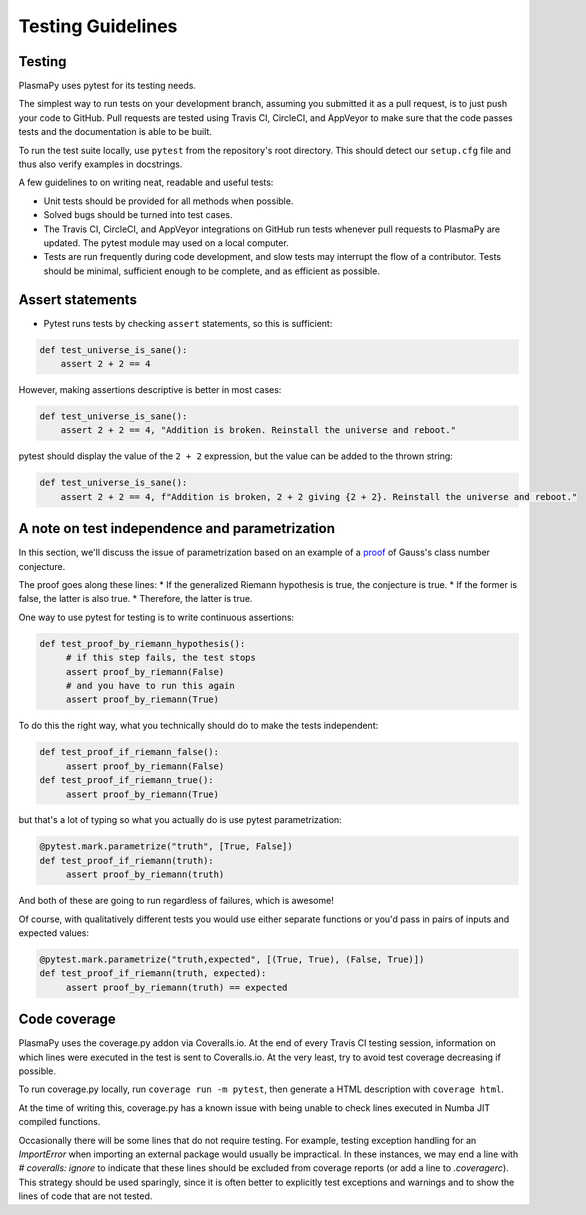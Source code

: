******************
Testing Guidelines
******************

Testing
=======

PlasmaPy uses pytest for its testing needs.

The simplest way to run tests on your development branch, assuming you
submitted it as a pull request, is to just push your code to GitHub.
Pull requests are tested using Travis CI, CircleCI, and AppVeyor to make
sure that the code passes tests and the documentation is able to be built.

To run the test suite locally, use ``pytest`` from the repository's root
directory.  This should detect our ``setup.cfg`` file and thus also verify
examples in docstrings.


A few guidelines to on writing neat, readable and useful tests:

* Unit tests should be provided for all methods when possible.

* Solved bugs should be turned into test cases.
  
* The Travis CI, CircleCI, and AppVeyor integrations on GitHub run
  tests whenever pull requests to PlasmaPy are updated.  The pytest
  module may used on a local computer.
  
* Tests are run frequently during code development, and slow tests may
  interrupt the flow of a contributor.  Tests should be minimal,
  sufficient enough to be complete, and as efficient as possible.


Assert statements
=================
* Pytest runs tests by checking ``assert`` statements, so this is sufficient:

.. code-block:: python

  def test_universe_is_sane():
      assert 2 + 2 == 4

However, making assertions descriptive is better in most cases:

.. code-block:: python

  def test_universe_is_sane():
      assert 2 + 2 == 4, "Addition is broken. Reinstall the universe and reboot."

pytest should display the value of the ``2 + 2`` expression, but the value can be added to the thrown string:

.. code-block:: python

  def test_universe_is_sane():
      assert 2 + 2 == 4, f"Addition is broken, 2 + 2 giving {2 + 2}. Reinstall the universe and reboot."

A note on test independence and parametrization
===============================================

In this section, we'll discuss the issue of parametrization based on
an example of a `proof
<https://en.wikipedia.org/wiki/Riemann\_hypothesis#Excluded\_middle>`_
of Gauss's class number conjecture.

The proof goes along these lines: 
* If the generalized Riemann hypothesis is true, the conjecture is true.
* If the former is false, the latter is also true.
* Therefore, the latter is true.

One way to use pytest for testing is to write continuous assertions:

.. code-block:: python

  def test_proof_by_riemann_hypothesis():
       # if this step fails, the test stops
       assert proof_by_riemann(False) 
       # and you have to run this again
       assert proof_by_riemann(True) 

To do this the right way, what you technically should do to make the
tests independent:

.. code-block:: python

  def test_proof_if_riemann_false():
       assert proof_by_riemann(False)
  def test_proof_if_riemann_true():
       assert proof_by_riemann(True)

but that's a lot of typing so what you actually do is use pytest parametrization:

.. code-block:: python

  @pytest.mark.parametrize("truth", [True, False])
  def test_proof_if_riemann(truth):
       assert proof_by_riemann(truth)

And both of these are going to run regardless of failures, which is
awesome!

Of course, with qualitatively different tests you would use either
separate functions or you'd pass in pairs of inputs and expected
values:

.. code-block:: python

  @pytest.mark.parametrize("truth,expected", [(True, True), (False, True)])
  def test_proof_if_riemann(truth, expected):
       assert proof_by_riemann(truth) == expected

Code coverage
=============

PlasmaPy uses the coverage.py addon via Coveralls.io. At the end of
every Travis CI testing session, information on which lines were
executed in the test is sent to Coveralls.io. At the very least, try
to avoid test coverage decreasing if possible.

To run coverage.py locally, run ``coverage run -m pytest``, then
generate a HTML description with ``coverage html``.

At the time of writing this, coverage.py has a known issue with being
unable to check lines executed in Numba JIT compiled functions.
  
Occasionally there will be some lines that do not require testing.
For example, testing exception handling for an `ImportError` when
importing an external package would usually be impractical.  In these
instances, we may end a line with `# coveralls: ignore` to indicate
that these lines should be excluded from coverage reports (or add a
line to `.coveragerc`).  This strategy should be used sparingly, since
it is often better to explicitly test exceptions and warnings and to
show the lines of code that are not tested.

